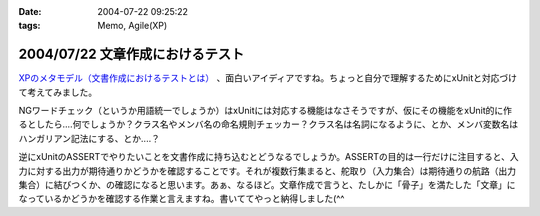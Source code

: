 :date: 2004-07-22 09:25:22
:tags: Memo, Agile(XP)

=================================
2004/07/22 文章作成におけるテスト
=================================

`XPのメタモデル（文書作成におけるテストとは） <http://log.giantech.jp/249>`__ 、面白いアイディアですね。ちょっと自分で理解するためにxUnitと対応づけて考えてみました。

NGワードチェック（というか用語統一でしょうか）はxUnitには対応する機能はなさそうですが、仮にその機能をxUnit的に作るとしたら‥‥何でしょうか？クラス名やメンバ名の命名規則チェッカー？クラス名は名詞になるように、とか、メンバ変数名はハンガリアン記法にする、とか‥‥？

逆にxUnitのASSERTでやりたいことを文書作成に持ち込むとどうなるでしょうか。ASSERTの目的は一行だけに注目すると、入力に対する出力が期待通りかどうかを確認することです。それが複数行集まると、舵取り（入力集合）は期待通りの航路（出力集合）に結びつくか、の確認になると思います。あぁ、なるほど。文章作成で言うと、たしかに「骨子」を満たした「文章」になっているかどうかを確認する作業と言えますね。書いててやっと納得しました(^^


.. :extend type: text/plain
.. :extend:

